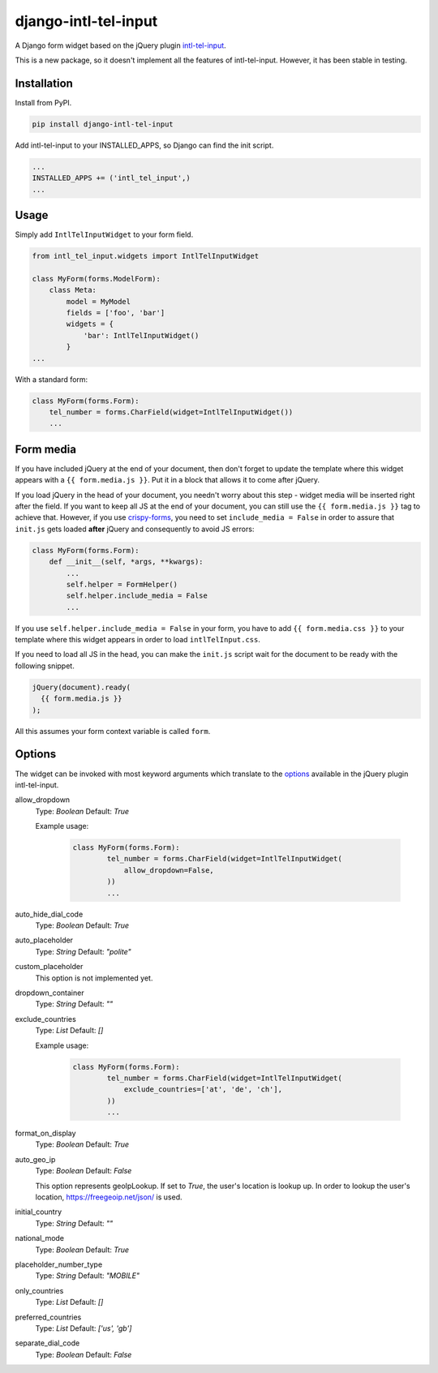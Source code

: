 django-intl-tel-input
=====================

A Django form widget based on the jQuery plugin `intl-tel-input`_.

This is a new package, so it doesn't implement all the features of
intl-tel-input. However, it has been stable in testing.

Installation
------------

Install from PyPI.

.. code:: shell

    pip install django-intl-tel-input

Add intl-tel-input to your INSTALLED\_APPS, so Django can find the init
script.

.. code:: python

    ...
    INSTALLED_APPS += ('intl_tel_input',)
    ...

Usage
-----

Simply add ``IntlTelInputWidget`` to your form field.

.. code:: python

    from intl_tel_input.widgets import IntlTelInputWidget

    class MyForm(forms.ModelForm):
        class Meta:
            model = MyModel
            fields = ['foo', 'bar']
            widgets = {
                'bar': IntlTelInputWidget()
            }
    ...

With a standard form:

.. code:: python

    class MyForm(forms.Form):
        tel_number = forms.CharField(widget=IntlTelInputWidget())
        ...

Form media
----------

If you have included jQuery at the end of your document, then don't
forget to update the template where this widget appears with a
``{{ form.media.js }}``. Put it in a block that allows it to come after
jQuery.

If you load jQuery in the head of your document, you needn't worry about
this step - widget media will be inserted right after the field. If you
want to keep all JS at the end of your document, you can still use the
``{{ form.media.js }}`` tag to achieve that. However, if you use `crispy-forms`_,
you need to set ``include_media = False`` in order to assure that ``init.js``
gets loaded **after** jQuery and consequently to avoid JS errors:

.. code:: python

    class MyForm(forms.Form):
        def __init__(self, *args, **kwargs):
            ...
            self.helper = FormHelper()
            self.helper.include_media = False
            ...

If you use ``self.helper.include_media = False`` in your form, you
have to add ``{{ form.media.css }}`` to your template
where this widget appears in order to load ``intlTelInput.css``.

If you need to load all JS in the head, you can make the ``init.js`` script
wait for the document to be ready with the following snippet.

.. code:: javascript

    jQuery(document).ready(
      {{ form.media.js }}
    );
    
All this assumes your form context variable is called ``form``.

.. _intl-tel-input: https://github.com/jackocnr/intl-tel-input
.. _crispy-forms: https://github.com/django-crispy-forms/django-crispy-forms

Options
-------

The widget can be invoked with most keyword arguments which translate to the `options`_
available in the jQuery plugin intl-tel-input.

allow_dropdown
  Type: `Boolean` Default: `True`

  Example usage:

    .. code:: python
    
        class MyForm(forms.Form):
                tel_number = forms.CharField(widget=IntlTelInputWidget(
                    allow_dropdown=False,
                ))
                ...

auto_hide_dial_code
  Type: `Boolean` Default: `True`

auto_placeholder
  Type: `String` Default: `"polite"`

custom_placeholder
  This option is not implemented yet.

dropdown_container
  Type: `String` Default: `""`

exclude_countries
  Type: `List` Default: `[]`

  Example usage:

    .. code:: python
    
        class MyForm(forms.Form):
                tel_number = forms.CharField(widget=IntlTelInputWidget(
                    exclude_countries=['at', 'de', 'ch'],
                ))
                ...

format_on_display
  Type: `Boolean` Default: `True`

auto_geo_ip
  Type: `Boolean` Default: `False`

  This option represents geoIpLookup. If set to `True`, the user's location is lookup up. 
  In order to lookup the user's location, https://freegeoip.net/json/ is used.

initial_country
  Type: `String` Default: `""`

national_mode
  Type: `Boolean` Default: `True`

placeholder_number_type
  Type: `String` Default: `"MOBILE"`

only_countries  
  Type: `List` Default: `[]`  

preferred_countries
  Type: `List` Default: `['us', 'gb']`

separate_dial_code
  Type: `Boolean` Default: `False`

.. _options: https://github.com/jackocnr/intl-tel-input/blob/master/README.md#options
